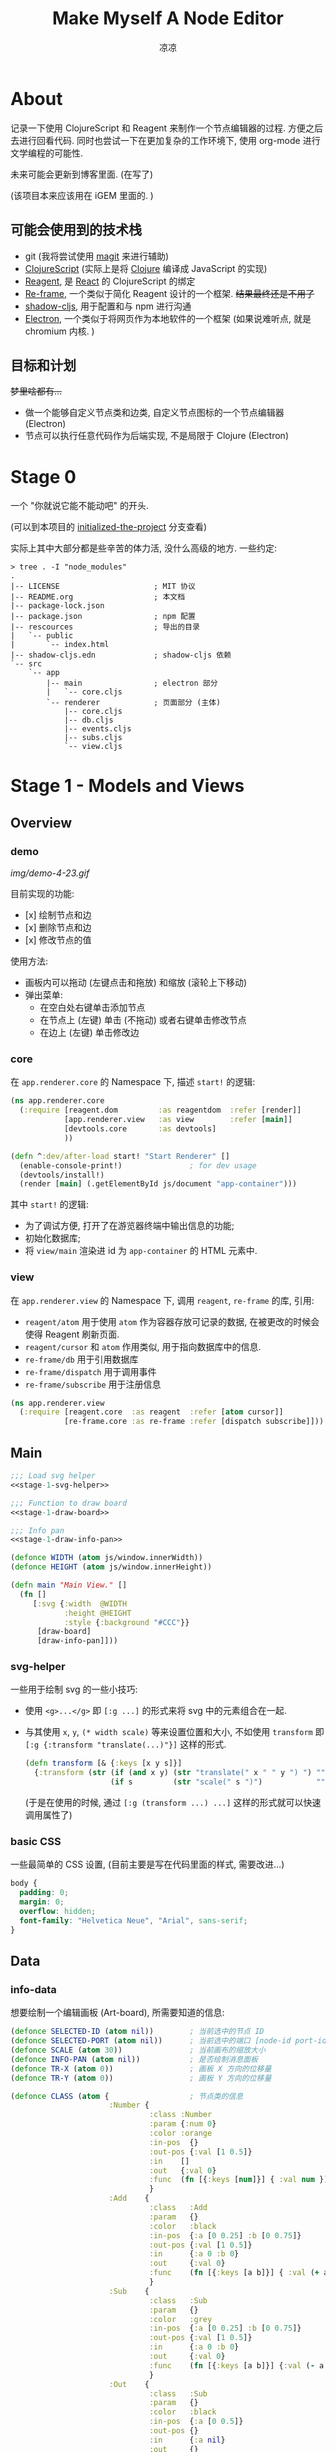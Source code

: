 #+title: Make Myself A Node Editor
#+author: 凉凉
* About
记录一下使用 ClojureScript 和 Reagent 来制作一个节点编辑器的过程.
方便之后去进行回看代码. 同时也尝试一下在更加复杂的工作环境下,
使用 org-mode 进行文学编程的可能性.

未来可能会更新到博客里面. (在写了)

(该项目本来应该用在 iGEM 里面的. )

** 可能会使用到的技术栈
+ git (我将尝试使用 [[https://magit.vc][magit]] 来进行辅助)
+ [[https://clojurescript.org][ClojureScript]] (实际上是将 [[https://clojure.org][Clojure]] 编译成 JavaScript 的实现)
+ [[https://reagent-project.github.io][Reagent]], 是 [[https://react.dev][React]] 的 ClojureScript 的绑定
+ [[https://github.com/day8/re-frame][Re-frame]], 一个类似于简化 Reagent 设计的一个框架.
  +结果最终还是不用了+
+ [[https://github.com/thheller/shadow-cljs][shadow-cljs]], 用于配置和与 npm 进行沟通
+ [[https://www.electronjs.org][Electron]], 一个类似于将网页作为本地软件的一个框架
  (如果说难听点, 就是 chromium 内核. )

** 目标和计划
+梦里啥都有...+

+ 做一个能够自定义节点类和边类, 自定义节点图标的一个节点编辑器 (Electron)
+ 节点可以执行任意代码作为后端实现, 不是局限于 Clojure (Electron)

* Stage 0
一个 "你就说它能不能动吧" 的开头.

(可以到本项目的 [[https://github.com/li-yiyang/write-myself-a-node-editor/tree/initialized-the-project][initialized-the-project]] 分支查看)

实际上其中大部分都是些辛苦的体力活, 没什么高级的地方.
一些约定:

#+begin_src shell
  > tree . -I "node_modules"
  .
  |-- LICENSE                     ; MIT 协议
  |-- README.org                  ; 本文档
  |-- package-lock.json
  |-- package.json                ; npm 配置
  |-- rescources                  ; 导出的目录
  |   `-- public
  |       `-- index.html
  |-- shadow-cljs.edn             ; shadow-cljs 依赖
  `-- src
      `-- app
          |-- main                ; electron 部分
          |   `-- core.cljs
          `-- renderer            ; 页面部分 (主体)
              |-- core.cljs
              |-- db.cljs
              |-- events.cljs
              |-- subs.cljs
              `-- view.cljs
#+end_src

* Stage 1 - Models and Views
** Overview
*** demo
#+caption: A very simple Demo
[[img/demo-4-23.gif]]

目前实现的功能:
+ [x] 绘制节点和边
+ [x] 删除节点和边
+ [x] 修改节点的值

使用方法:
+ 画板内可以拖动 (左键点击和拖放) 和缩放 (滚轮上下移动)
+ 弹出菜单:
  + 在空白处右键单击添加节点
  + 在节点上 (左键) 单击 (不拖动) 或者右键单击修改节点
  + 在边上 (左键) 单击修改边
*** core
在 =app.renderer.core= 的 Namespace 下,
描述 =start!= 的逻辑:

#+begin_src clojure :tangle src/app/renderer/core.cljs
  (ns app.renderer.core
    (:require [reagent.dom         :as reagentdom  :refer [render]]
              [app.renderer.view   :as view        :refer [main]]
              [devtools.core       :as devtools]
              ))

  (defn ^:dev/after-load start! "Start Renderer" []
    (enable-console-print!)               ; for dev usage
    (devtools/install!)
    (render [main] (.getElementById js/document "app-container")))
#+end_src

其中 =start!= 的逻辑:
+ 为了调试方便, 打开了在游览器终端中输出信息的功能;
+ 初始化数据库;
+ 将 =view/main= 渲染进 id 为 =app-container= 的 HTML 元素中. 

*** view
在 =app.renderer.view= 的 Namespace 下,
调用 =reagent=, =re-frame= 的库, 引用:
+ =reagent/atom= 用于使用 =atom= 作为容器存放可记录的数据,
  在被更改的时候会使得 Reagent 刷新页面.
+ =reagent/cursor= 和 =atom= 作用类似,
  用于指向数据库中的信息.
+ =re-frame/db= 用于引用数据库
+ =re-frame/dispatch= 用于调用事件
+ =re-frame/subscribe= 用于注册信息

#+name: stage-1-namespace
#+begin_src clojure :tangle src/app/renderer/view.cljs
  (ns app.renderer.view
    (:require [reagent.core  :as reagent  :refer [atom cursor]]
              [re-frame.core :as re-frame :refer [dispatch subscribe]]))
#+end_src

** Main
#+name: stage-1-main
#+begin_src clojure :noweb yes :tangle src/app/renderer/view.cljs
  ;;; Load svg helper
  <<stage-1-svg-helper>>

  ;;; Function to draw board
  <<stage-1-draw-board>>

  ;;; Info pan
  <<stage-1-draw-info-pan>>

  (defonce WIDTH (atom js/window.innerWidth))
  (defonce HEIGHT (atom js/window.innerHeight))

  (defn main "Main View." []
    (fn []
       [:svg {:width  @WIDTH
              :height @HEIGHT
              :style {:background "#CCC"}}
        [draw-board]
        [draw-info-pan]]))
#+end_src

*** svg-helper
一些用于绘制 svg 的一些小技巧:
+ 使用 =<g>...</g>= 即 =[:g ...]= 的形式来将 svg 中的元素组合在一起.
+ 与其使用 =x=, =y=, =(* width scale)= 等来设置位置和大小,
  不如使用 =transform= 即 =[:g {:transform "translate(...)"}]= 这样的形式. 

  #+name: stage-1-svg-helper
  #+begin_src clojure :tangle no
    (defn transform [& {:keys [x y s]}]
      {:transform (str (if (and x y) (str "translate(" x " " y ") ") "")
                       (if s         (str "scale(" s ")")            ""))})
  #+end_src

  (于是在使用的时候, 通过 =[:g (transform ...) ...]= 这样的形式就可以快速调用属性了)
  
*** basic CSS
一些最简单的 CSS 设置, (目前主要是写在代码里面的样式, 需要改进...)

#+begin_src css :tangle rescources/public/css/main.css
  body {
    padding: 0;
    margin: 0;
    overflow: hidden;
    font-family: "Helvetica Neue", "Arial", sans-serif;
  }
#+end_src

** Data
*** info-data
想要绘制一个编辑画板 (Art-board), 所需要知道的信息:

#+name: stage-1-draw-board-info
#+begin_src clojure :noweb yes :tangle no
  (defonce SELECTED-ID (atom nil))        ; 当前选中的节点 ID
  (defonce SELECTED-PORT (atom nil))      ; 当前选中的端口 [node-id port-id]
  (defonce SCALE (atom 30))               ; 当前画布的缩放大小
  (defonce INFO-PAN (atom nil))           ; 是否绘制消息面板
  (defonce TR-X (atom 0))                 ; 画板 X 方向的位移量
  (defonce TR-Y (atom 0))                 ; 画板 Y 方向的位移量

  (defonce CLASS (atom {                  ; 节点类的信息
                        :Number {
                                 :class :Number
                                 :param {:num 0}
                                 :color :orange
                                 :in-pos  {}
                                 :out-pos {:val [1 0.5]}
                                 :in    []
                                 :out   {:val 0}
                                 :func  (fn [{:keys [num]}] { :val num })
                                 }
                        :Add    {
                                 :class   :Add
                                 :param   {}
                                 :color   :black
                                 :in-pos  {:a [0 0.25] :b [0 0.75]}
                                 :out-pos {:val [1 0.5]}
                                 :in      {:a 0 :b 0}
                                 :out     {:val 0}
                                 :func    (fn [{:keys [a b]}] { :val (+ a b) })
                                 }
                        :Sub    {
                                 :class   :Sub
                                 :param   {}
                                 :color   :grey
                                 :in-pos  {:a [0 0.25] :b [0 0.75]}
                                 :out-pos {:val [1 0.5]}
                                 :in      {:a 0 :b 0}
                                 :out     {:val 0}
                                 :func    (fn [{:keys [a b]}] {:val (- a b)})
                                 }
                        :Out    {
                                 :class   :Sub
                                 :param   {}
                                 :color   :black
                                 :in-pos  {:a [0 0.5]}
                                 :out-pos {}
                                 :in      {:a nil}
                                 :out     {}
                                 :func    (fn [{:keys [a]}]
                                            (println a)
                                            {})}
                        }))

  (defonce NODES (atom {}))               ; 储存节点信息
  (defonce ARCS  (atom #{}))              ; 储存边信息

  (defonce DRAWED-NODES (atom '()))       ; 绘制的节点结果
  (defonce DRAWED-ARCS  (atom '()))       ; 绘制的边结果

  <<stage-1-draw-info-data>>
#+end_src

(注: 为了方便区分, 这里将外头定义的变量都使用大写来标识. )

*** data-manipulate
以及数据的处理和操作

#+name: stage-1-draw-info-data
#+begin_src clojure :noweb yes :tangle no
  ;;; Add/Delete Arcs
  <<stage-1-arc-add-delete>>

  ;;; Add/Delete Node
  <<stage-1-node-add-delete>>
#+end_src

+ 节点边增加, 删除, 以及查找

  目前对于边的存储的方式, 使用一个长度为 4 的 vector 来进行储存.
  每个边的节点储存形式如下 =[from-node from-port to-node to-port]=.
  =ARCS= 为一个存放 set 的 atom, 使得边的储存是唯一的,
  即两个节点之间不会有平行线. 

  #+name: stage-1-arc-add-delete
  #+begin_src clojure :noweb yes :tangle no
    ;;; Delete arc by [from-node from-port to-node to-port]
    <<stage-1-delete-arc>>

    ;;; Find arc(s) by {:from-node ... :from-port ... ...}
    <<stage-1-find-arc>>

    ;;; Add arc by [from-node from-port to-node to-port]
    <<stage-1-add-arc>>
  #+end_src
  + 边的删除

    #+name: stage-1-delete-arc
    #+begin_src clojure :tangle no
      (defn delete-arc [from-node from-port to-node to-port]
        (swap! ARCS disj [from-node from-port to-node to-port]))
    #+end_src

    使用 [[https://cljs.github.io/api/cljs.core/disj][=disj=]] 方法从 =ARCS= 中删除边.
  + 边的查找

    #+name: stage-1-find-arc
    #+begin_src clojure :tangle no
      (defn find-arc [{:keys [from-node from-port to-node to-port]}]
        (filter (fn [[f-n f-p t-n t-p]]
                  (and (or (nil? from-node) (= from-node f-n))
                       (or (nil? from-port) (= from-port f-p))
                       (or (nil? to-node)   (= to-node   t-n))
                       (or (nil? to-port)   (= to-port   t-p))))
                @ARCS ))
    #+end_src

    使用 [[https://cljs.github.io/api/cljs.core/filter][=filter=]] 方法从 =ARCS= 中筛选符合条件的边, 通过四个关键词进行限定匹配. 
  + 边的增加

    #+name: stage-1-add-arc
    #+begin_src clojure :tangle no
      (defn add-arc [from-node from-port to-node to-port]
        (cond
          (and (get-in @NODES [from-node :out-pos from-port])
               (get-in @NODES [to-node   :in-pos  to-port]))
          (do
            (doall (for [[f-n f-p t-n t-p] (find-arc {:to-node to-node
                                                      :to-port to-port})]
                     (delete-arc f-n f-p t-n t-p)))
            (swap! ARCS conj [from-node from-port to-node to-port]))

          (and (get-in @NODES [from-node :in-pos  from-port])
               (get-in @NODES [to-node   :out-pos to-port]))
          (do
            (doall (for [[f-n f-p t-n t-p] (find-arc {:to-node from-node
                                                      :to-port from-port})]
                     (delete-arc f-n f-p t-n t-p)))
            (swap! ARCS conj [to-node to-port from-node from-port]))))
    #+end_src

    在添加节点前进行判断, 检测出入节点 (因为边的逻辑是 =from -> to= 的有向边);
    而为了使得不会存在一个入点存在多条边同时进入, 在添加前先删除所有的其他入边.

    于是目前一个端口可以对应多个出边, 但是只能有一个入边. 
+ 节点增加和删除
  
  #+name: stage-1-node-add-delete
  #+begin_src clojure :noweb yes :tangle no
    ;;; Delete Node
    <<stage-1-del-node>>

    ;;; Add Node
    <<stage-1-add-node>>

    (defn random-name []
      "name")
  #+end_src

  + 节点的删除

    #+name: stage-1-del-node
    #+begin_src clojure :tangle no
      (defn del-node [id]
        (doall
         (for [[from-node from-port to-node to-port] (find-arc {:from-node id})]
           (do
             (delete-arc from-node from-port to-node to-port))))
        (doall
         (for [[from-node from-port to-node to-port] (find-arc {:to-node id})]
           (do
             (delete-arc from-node from-port to-node to-port))))
        (swap! NODES dissoc id))
    #+end_src
    + 首先删除所有的出/入边
    + 然后删除对应的节点
  + 节点的增加

    #+name: stage-1-add-node
    #+begin_src clojure
      (defn add-node [& {:keys [name type x y]}]
        (let [id (random-uuid)
              {:keys [param in out func
                      in-pos out-pos color]} (@CLASS type)]
          (swap! NODES assoc id {:class type
                                 :name  name
                                 :param param
                                 :pos-x x
                                 :pos-y y
                                 :in    in
                                 :out   out
                                 :in-pos  in-pos
                                 :out-pos out-pos
                                 :color   color})))
    #+end_src
  + =random-name= 之后会加入自动生成一个随机名字的函数
    +(属于是传统艺能了, 可以看看我计科导作业 [[https://github.com/li-yiyang/CARDs][CARDs]] 的 motto 的生成)+

** Draw Board
*** Overview
绘制的整体框架如下:

#+name: stage-1-draw-board
#+begin_src clojure :noweb yes :tangle no
  ;;; Info and Data
  <<stage-1-draw-board-info>>

  ;;; Nodes
  <<stage-1-draw-node>>

  ;;; Art-board
  <<stage-1-draw-art-board>>

  (defn draw-board []
    (let [nodes DRAWED-NODES]
      (fn []
        [draw-artboard
         ^{:key :draw-arcs} [draw-arcs]
         ^{:key :draw-nodes} [draw-nodes]])))
#+end_src

*** View
其中的框架具体内容如下:

**** art-board
绘制 Art-board (作为主要的入口), 大致逻辑如下:
+ 绘制一个蒙版和背景并将蒙版叠在背景上 =rect=
+ 当背景被拖动的时候, 响应拖动事件和鼠标落下的事件
+ 绘制其他的主体
  
#+name: stage-1-draw-art-board
#+begin_src clojure :tangle no
  (defn draw-artboard [& nodes]
    ;; local closure variable
    (let [width     (atom 600)      height    (atom 300)
          dragging? (atom false)]
      ;; predefine functions
      (let [resize-artboard  (fn [mouse]
                               (.stopPropagation mouse)
                               (reset!
                                SCALE
                                (max 10 (min 100 (+ (* 0.05 mouse.deltaY) @SCALE)))))
            start-artboard   (fn [mouse]
                               (.stopPropagation mouse)
                               (reset! SELECTED-PORT nil)
                               (condp = mouse.button
                                 0 (do
                                     (reset! INFO-PAN nil)
                                     (reset! dragging? true))
                                 2 (do
                                     (reset! INFO-PAN  {:x mouse.clientX
                                                        :y mouse.clientY
                                                        :type :add}))
                                 nil))
            moving-artboard  (fn [mouse]
                               (.stopPropagation mouse)
                               (when @dragging?
                                 (reset! TR-X (+ @TR-X mouse.movementX))
                                 (reset! TR-Y (+ @TR-Y mouse.movementY))))
            stop-artboard    (fn [mouse]
                               (reset! dragging? false))]
        (fn [node]
          [:g
           ;; Mask
           [:mask#art-board-background-mask
            [:rect {:width  @width
                    :height @height
                    :fill   :white
                    :stroke :black
                    :stroke-width 3}]]
           ;; Artboard
           [:g {:transform "translate(10 10)"}
            ;; background
            [:rect {:width  @width
                    :height @height
                    :fill   :white
                    :stroke :black
                    :stroke-width 3
                    :on-wheel       resize-artboard
                    :on-mouse-down  start-artboard
                    :on-mouse-move  moving-artboard
                    :on-mouse-leave stop-artboard
                    :on-mouse-up    stop-artboard}]
            ;; nodes
            [:g {:mask "url(#art-board-background-mask)"}
             [:g (transform :x @TR-X :y @TR-Y :s @SCALE)
              nodes]]]]))))
#+end_src

其中有一个两层的let函数分别用于声明所用的变量闭包以及内部使用的函数.
(关于为什么提前定义内部使用的函数这是为了防止在之后重新绘制节点的时候,
这是为了防止每次都需要重新执行并计算函数而浪费性能. ) 

**** draw-node-arc
绘制节点的边  
+ 绘制边的方式为一根 Bessel 曲线

#+name: stage-1-draw-node-arc  
#+begin_src clojure :tangle no
  (defn draw-node-arc [{:keys [x1 y1 x2 y2 info]}]
    (let [select-arc (fn [info mouse]
                       (reset! INFO-PAN {:x mouse.clientX
                                         :y mouse.clientY
                                         :type :arc
                                         :info info}))]
     (fn [{:keys [x1 y1 x2 y2]}]
       (let [weight (min 6 (* 0.1 (abs (- y2 y1)) (max 8 (abs (- x2 x1)))))]
         [:path {:d (str "M" x1 " " y1 " "
                         "C" (+ x1 weight) " " y1 ", "
                         (- x2 weight) " " y2 ", "
                         x2 " " y2)
                 :stroke :grey
                 :stroke-width 0.12
                 :fill :none
                 :on-click #(select-arc info %)}]))))

  (defn draw-arcs []
    (fn []
      [:g
       (doall
        (for [[from-node from-port to-node to-port] @ARCS]
          (let [x1 @(cursor NODES [from-node :pos-x])
                y1 @(cursor NODES [from-node :pos-y])
                x2 @(cursor NODES [to-node :pos-x])
                y2 @(cursor NODES [to-node :pos-y])
                [dx1 dy1] @(cursor NODES [from-node :out-pos from-port])
                [dx2 dy2] @(cursor NODES [to-node   :in-pos  to-port])]
            ^{:key (str "arc-" from-node from-port to-node to-port)}
            [draw-node-arc {:x1 (+ x1 dx1) :y1 (+ y1 dy1)
                            :x2 (+ x2 dx2) :y2 (+ y2 dy2)
                            :info [from-node from-port to-node to-port]}])))]))
#+end_src

**** draw-node
绘制节点

+ 整体
  #+name: stage-1-draw-node
  #+begin_src clojure :noweb yes :tangle no
    ;;; Draw nodes
    <<stage-1-draw-node-arc>>
    <<stage-1-draw-node-port>>
    <<stage-1-draw-node-body>>

    (defn draw-node [id node]
      (fn []
        (let [x (get-in @NODES [id :pos-x])
              y (get-in @NODES [id :pos-y])]
          [:g
           ;; draw body
           ^{:key (str id "body")} [draw-node-body id {:x x :y y}]

           ;; draw in port
           (for [[port [dx dy]] (node :in-pos)]
             ^{:key (str id "in" port)} [draw-node-port {:id   id
                                                         :port port
                                                         :x    (+ x dx)
                                                         :y    (+ y dy)}])

           ;; draw out port
           (for [[port [dx dy]] (node :out-pos)]
             ^{:key (str id "out" port)} [draw-node-port {:id   id
                                                          :port port
                                                          :x    (+ x dx)
                                                          :y    (+ y dy)}])])))

    (defn draw-nodes []
      (fn []
        [:g
         (for [[id node] @NODES]
          ^{:key (str "node" id)} [draw-node id node])]))
  #+end_src
+ 绘制节点主体
  
  #+name: stage-1-draw-node-body
  #+begin_src clojure :tangle no
    (defn draw-node-body [id {:keys [x y]}]
      (let [node-moved (atom false)]
        (let [start-move (fn [node mouse]
                           (condp = mouse.button
                             0 (do          ; left click: MOVE NODE
                                 (reset! node-moved false)
                                 (reset! INFO-PAN nil)
                                 (reset! SELECTED-ID node))
                             2 (do          ; right click: OPEN INFO-PAN
                                 (reset! INFO-PAN {:x mouse.clientX
                                                   :y mouse.clientY
                                                   :type :node
                                                   :info node}))
                             '()))
              move-node  (fn [id mouse]
                           (when (= id @SELECTED-ID)
                             (reset! node-moved true)
                             (reset!
                              NODES
                              (-> @NODES
                                  (update-in [id :pos-x]
                                             #(+ % (/ mouse.movementX @SCALE)))
                                  (update-in [id :pos-y]
                                             #(+ % (/ mouse.movementY @SCALE)))))))
              end-move   (fn [node mouse]
                           (reset! SELECTED-ID nil)
                           (when (and (= mouse.movementX 0)
                                      (= mouse.movementY 0)
                                      node
                                      (not @node-moved))
                             (reset! INFO-PAN {:x mouse.clientX
                                               :y mouse.clientY
                                               :type :node
                                               :info node})
                             (reset! node-moved false)))]
          (fn [id {:keys [x y]}]
            [:g (conj (transform :x x :y y)
                      {
                       :on-mouse-down  #(start-move id %)
                       :on-mouse-move  #(move-node id %)
                       :on-mouse-leave #(end-move false %)
                       :on-mouse-up    #(end-move id %)})
             [:rect {:width 1
                     :height 1
                     :fill @(cursor NODES [id :color])}]]))))
  #+end_src
+ 绘制节点的接口

  在 =NODES= 中的数据记录的 =in-pos=, =out-pos= 的形式为
  ={:port-name [port-relative-x port-relative-y]}=.
  使用相对位移的方式来进行绘制端口相对节点 (右上角) 的位置.


  #+name: stage-1-draw-node-port
  #+begin_src clojure
    (defn draw-node-port [{:keys [id port x y]}]
      (let [select-port (fn [node-id port-id mouse]
                          (condp = mouse.button
                            0 (if (nil? @SELECTED-PORT)
                                (reset! SELECTED-PORT [node-id port-id])
                                (let [[id2 port2] @SELECTED-PORT]
                                  (reset! SELECTED-PORT nil)
                                  (add-arc id2 port2 node-id port-id)))
                            nil))]

       (fn [{:keys [x y]}]
         [:circle {:cx x
                   :cy y
                   :r  0.12
                   :stroke :black
                   :stroke-width 0.05
                   :fill (let [[node-id port-id] @SELECTED-PORT]
                           (if (and (= node-id id)
                                    (= port-id port))
                             :orange
                             :white))
                   :on-mouse-down #(select-port id port %)}])))
  #+end_src
  
** Info-pan
绘制 Info-pan: 用于展示节点的信息, 添加或者删除节点等进行交互的工作. 

#+name: stage-1-draw-info-pan
#+begin_src clojure :noweb yes :tangle no
  <<stage-1-draw-pan-helper>>
  <<stage-1-draw-add-pan>>
  <<stage-1-draw-node-pan>>
  <<stage-1-draw-arc-pan>>

  (defn draw-info-pan []
    (let [width  150
          height 200
          rect   [:rect {:width  width
                         :height height
                         :fill   :white
                         :fill-opacity 0.5
                         :stroke :black
                         :stroke-width 2}]]
      (fn []
        (when-not (nil? @INFO-PAN)        ; draw when INFO-PAN is triggered
          (let [{:keys [type x y info]} @INFO-PAN]
            [:g (transform :x x :y y)
             [:mask#info-pan-mask rect]
             rect
             [:foreignObject {:mask "url(info-pan-mask)"
                              :width width
                              :height height}
              [:div {:style {:overflow-y :scroll
                             :width "100%"
                             :height "100%"
                             :margin 0
                             :padding 0}}
               (condp = type
                 :add  ^{:key info} [draw-add-pan info]
                 :node ^{:key info} [draw-node-pan info]
                 :arc  ^{:key info} [draw-arc-pan info]
                 nil)]]])))))
#+end_src
+ 为了方便绘制元素, 将一些共同的元素进行打包:

  #+name: stage-1-draw-pan-helper
  #+begin_src clojure :noweb yes :tangle no
    <<stage-1-draw-pan-button>>
    <<stage-1-draw-pan-split>>
    <<stage-1-draw-pan-form>>
    <<stage-1-draw-pan-title>>
  #+end_src
  + 绘制标题

    #+name: stage-1-draw-pan-title
    #+begin_src clojure :tangle no
      (defn draw-pan-title [attrs]
        (fn [attrs]
          [:div.info-title {:style {:background (or (attrs :color) :grey)
                                    :padding "5px"}}
           (attrs :label)]))
    #+end_src

    注: 这里缺少一些 CSS 特效...
    目前的想法是:
    + 尝试实现一个背景透明
    + 或者实现字体颜色自动变化
  + 绘制分割符

    #+name: stage-1-draw-pan-split
    #+begin_src clojure :tangle no
      (defn draw-pan-split [attrs]
        (fn [attrs]
          [:div.info-split {:style {:padding-top "5px"
                                    :padding-bottom "2px"
                                    :padding-left "5px"
                                    :padding-right "5px"}}
           [:span.info-split-label (attrs :label)]
           [:hr.info-split-hr {:style {:margin-top "1px"
                                       :margin-bottom "0px"}}]]))
    #+end_src
  + 绘制表单

    #+name: stage-1-draw-pan-form
    #+begin_src clojure :tangle no
      (defn draw-pan-form [attrs]
        (let [nop #()]
          (fn [attrs]
            [:div.info-item {:style {:margin-top "3px"
                                     :margin-left "2px"
                                     :margin-right "2px"}}
             [:span.info-label {:style {:width "30%"
                                        :padding "2px"
                                        :margin "0"
                                        :margin-right "3px"}}
              (attrs :label)]
             [:input.info-input {:style {:width "50%"
                                         :padding "2px"
                                         :margin "0"}
                                 :placeholder (or (attrs :placeholder) "")
                                 :value (or (attrs :value) "")
                                 :disabled (boolean (attrs :disabled))
                                 :on-change (or (attrs :on-change) nop)}]])))
    #+end_src
  + 绘制按钮
    
    #+name: stage-1-draw-pan-button
    #+begin_src clojure :tangle no
      (defn draw-pan-button [attrs]
        (fn [attrs]
          [:center.info-button-wrapper {:style {:padding "5px"}}
           [:button.info-button {:style {:width "100%"}
                                 :on-click (attrs :on-click)}
            (attrs :label)]]))
    #+end_src
+ 绘制添加节点的表单
    
  #+name: stage-1-draw-add-pan
  #+begin_src clojure :tangle no
    (defn draw-add-pan [info]
      (let [search (atom "")]
        (let [update-value #(reset! search (-> % .-target .-value))
              make-new-node (fn [type mouse]
                              (let [x (/ (- mouse.clientX @TR-X) @SCALE)
                                    y (/ (- mouse.clientY @TR-Y) @SCALE)]
                                (reset! INFO-PAN nil)
                                (add-node {:name (random-name)
                                           :type type
                                           :x x
                                           :y y})))]
         (fn []
           [:div
            [draw-pan-title {:color "#CCC"
                             :label "Add Node"}]
            ^{:key :info-pan-form-split} [draw-pan-split {:label "Node Name"}]
            [draw-pan-form {:label "name"
                            :placeholder (random-name)
                            :value @search
                            :disabled true
                            :on-change update-value}]

            ^{:key :info-pan-class-split} [draw-pan-split {:label "Classes"}]
            (for [[type _] @CLASS]
              ^{:key (str "i-p-s-" type)}
              [:div.type-select {:style {:padding "3px"}
                                 :on-click #(make-new-node type %)}
               (str type)])]))))
  #+end_src
+ 绘制节点信息表单
    
  #+name: stage-1-draw-node-pan
  #+begin_src clojure :tangle no
    (defn draw-node-pan [info]
      (let [editname? (atom false)
            buffer (atom false)]
        (let [update      (fn [node type arg input]
                            (swap!
                             (cursor NODES [node type])
                             assoc arg
                             (-> input .-target .-value)))
              delete-node (fn [node]
                            (reset! INFO-PAN nil)
                            (del-node node))]
         (fn [info]
           (let [{:keys [param in out color name]} @(cursor NODES [info])]
             (reset! editname? false)
             [:div
              [draw-pan-title {:color color
                               :label name}]

              ^{:key :info-pan-param-split} [draw-pan-split {:label "Parameters"}]
              (doall
               (for [[arg val] param]
                 ^{:key (str "info-p-" arg)}
                 [draw-pan-form {:label arg
                                 :placeholder val
                                 :value val
                                 :on-change #(update info :param arg %)}]))
              ^{:key :info-pan-in-split} [draw-pan-split {:label "Inputs"}]
              (doall
               (for [[arg val] in]
                 ^{:key (str "info-i-" arg)}
                 [draw-pan-form {:label arg
                                 :placeholder val
                                 :value val
                                 :on-change #(update info :in arg %)}]))

              ^{:key :info-pan-val-split} [draw-pan-split {:label "Results"}]
              (doall
               (for [[arg val] out]
                 ^{:key (str "info-v-" arg)}
                 [draw-pan-form {:label arg
                                 :disabled true
                                 :value val}]))

              [draw-pan-button {:on-click #(delete-node info)
                                :label "Delete Node"}]])))))
  #+end_src
+ 绘制边表单

  #+name: stage-1-draw-arc-pan
  #+begin_src clojure :tangle no
    (defn draw-arc-pan [info]
      (let [delete (fn [from-node from-port to-node to-port]
                     (reset! INFO-PAN nil)
                     (delete-arc from-node from-port to-node to-port))]
        (fn [info]
          (let [[from-node from-port to-node to-port] info]
            [:div
             [draw-pan-title {:color :grey
                              :label (str from-port "->" to-port)}]

             [draw-pan-button {:label "Delete Arc"
                               :on-click #(delete from-node from-port to-node to-port)
                               }]]))))
  #+end_src
* COMMENT Stage 2 - Logic and Evaluate
** Overview

* COMMENT LocalWords
#  LocalWords: LocalWords magit svg cljs noweb TODO
